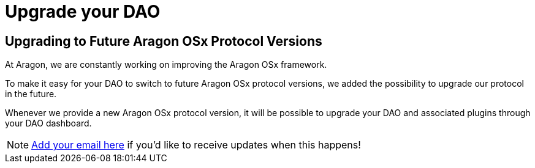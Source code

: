 = Upgrade your DAO 

== Upgrading to Future Aragon OSx Protocol Versions

At Aragon, we are constantly working on improving the Aragon OSx framework.

To make it easy for your DAO to switch to future Aragon OSx protocol versions, we added the possibility to upgrade our protocol in the future.

Whenever we provide a new Aragon OSx protocol version, it will be possible to upgrade your DAO and associated plugins through your DAO dashboard.

NOTE: link:https://aragondevelopers.substack.com/[Add your email here] if you'd like to receive updates when this happens!